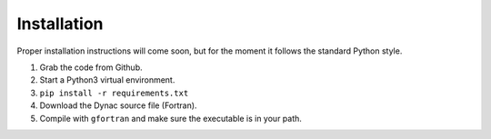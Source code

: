 Installation
============

Proper installation instructions will come soon, but for the moment it follows
the standard Python style.

#. Grab the code from Github.
#. Start a Python3 virtual environment.
#. ``pip install -r requirements.txt``
#. Download the Dynac source file (Fortran).
#. Compile with ``gfortran`` and make sure the executable is in your path.

